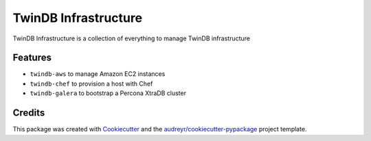 =====================
TwinDB Infrastructure
=====================

.. image:: https://img.shields.io/pypi/v/twindb_infrastructure.svg
    :target: https://pypi.python.org/pypi/twindb-infrastructure

.. image:: https://readthedocs.org/projects/twindb_infrastructure/badge/?version=master
    :target: http://twindb-infrastructure.readthedocs.io/
    :alt: Documentation Status

.. image:: https://img.shields.io/travis/twindb/twindb_infrastructure.svg
    :target: https://travis-ci.org/twindb/twindb_infrastructure

.. image:: https://img.shields.io/codecov/c/github/twindb/twindb_infrastructure.svg
    :target: https://codecov.io/gh/twindb/twindb_infrastructure


TwinDB Infrastructure is a collection of everything to manage TwinDB infrastructure



Features
--------

* ``twindb-aws`` to manage Amazon EC2 instances
* ``twindb-chef`` to provision a host with Chef
* ``twindb-galera`` to bootstrap a Percona XtraDB cluster

Credits
-------

This package was created with Cookiecutter_ and the `audreyr/cookiecutter-pypackage`_ project template.

.. _Cookiecutter: https://github.com/audreyr/cookiecutter
.. _`audreyr/cookiecutter-pypackage`: https://github.com/audreyr/cookiecutter-pypackage
